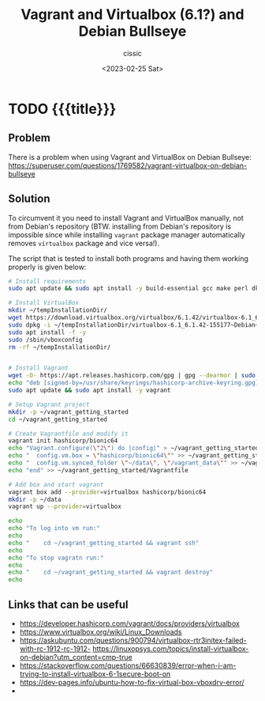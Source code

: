 # ____________________________________________________________________________78

#+TITLE: Vagrant and Virtualbox (6.1?) and Debian Bullseye 
#+DESCRIPTION: 
#+AUTHOR: cissic
#+DATE: <2023-02-25 Sat>
#+TAGS: vagrant virtualbox debian bullseye
#+OPTIONS: toc:nil
#+OPTIONS: -:nil



* TODO {{{title}}}
:PROPERTIES:
:PRJ-DIR: ./2023-02-25-virtualbox-Bullseye/
:END:

** Problem 
There is a problem when using Vagrant and VirtualBox on Debian Bullseye:
https://superuser.com/questions/1769582/vagrant-virtualbox-on-debian-bullseye


** Solution
To circumvent it you need to install Vagrant and VirtualBox manually, not from
Debian's repository (BTW. installing from Debian's repository is impossible
since while installing ~vagrant~
 package manager automatically removes ~virtualbox~ package and vice
versa!).


The script that is tested to install both programs and having them working
properly is given below:

#+begin_src bash
# Install requirements 
sudo apt update && sudo apt install -y build-essential gcc make perl dkms

# Install VirtualBox
mkdir ~/tempInstallationDir/
wget https://download.virtualbox.org/virtualbox/6.1.42/virtualbox-6.1_6.1.42-155177~Debian~bullseye_amd64.deb -O ~/tempInstallationDir/virtualbox-6.1_6.1.42-155177~Debian~bullseye_amd64.deb
sudo dpkg -i ~/tempInstallationDir/virtualbox-6.1_6.1.42-155177~Debian~bullseye_amd64.deb
sudo apt install -f -y
sudo /sbin/vboxconfig
rm -rf ~/tempInstallationDir/


# Install Vagrant
wget -O- https://apt.releases.hashicorp.com/gpg | gpg --dearmor | sudo tee /usr/share/keyrings/hashicorp-archive-keyring.gpg
echo "deb [signed-by=/usr/share/keyrings/hashicorp-archive-keyring.gpg] https://apt.releases.hashicorp.com $(lsb_release -cs) main" | sudo tee /etc/apt/sources.list.d/hashicorp.list
sudo apt update && sudo apt install -y vagrant

# Setup Vagrant project
mkdir -p ~/vagrant_getting_started
cd ~/vagrant_getting_started

# Create Vagrantfile and modify it
vagrant init hashicorp/bionic64
echo "Vagrant.configure(\"2\") do |config|" > ~/vagrant_getting_started/Vagrantfile
echo "  config.vm.box = \"hashicorp/bionic64\"" >> ~/vagrant_getting_started/Vagrantfile
echo "  config.vm.synced_folder \"~/data\", \"/vagrant_data\"" >> ~/vagrant_getting_started/Vagrantfile
echo "end" >> ~/vagrant_getting_started/Vagrantfile

# Add box and start vagrant 
vagrant box add --provider=virtualbox hashicorp/bionic64
mkdir -p ~/data
vagrant up --provider=virtualbox

echo 
echo "To log into vm run:"
echo
echo "    cd ~/vagrant_getting_started && vagrant ssh"
echo
echo "To stop vagratn run:"
echo
echo "    cd ~/vagrant_getting_started && vagrant destroy"
echo
#+end_src


** Links that can be useful

- https://developer.hashicorp.com/vagrant/docs/providers/virtualbox
- https://www.virtualbox.org/wiki/Linux_Downloads
- https://askubuntu.com/questions/900794/virtualbox-rtr3initex-failed-with-rc-1912-rc-1912- https://linuxopsys.com/topics/install-virtualbox-on-debian?utm_content=cmp-true
- https://stackoverflow.com/questions/66630839/error-when-i-am-trying-to-install-virtualbox-6-1secure-boot-on
- https://dev-pages.info/ubuntu-how-to-fix-virtual-box-vboxdrv-error/
-
  


# Local Variables:
# eval: (add-hook 'org-export-before-processing-hook 
# 'my/org-export-markdown-hook-function nil t)
# End:

